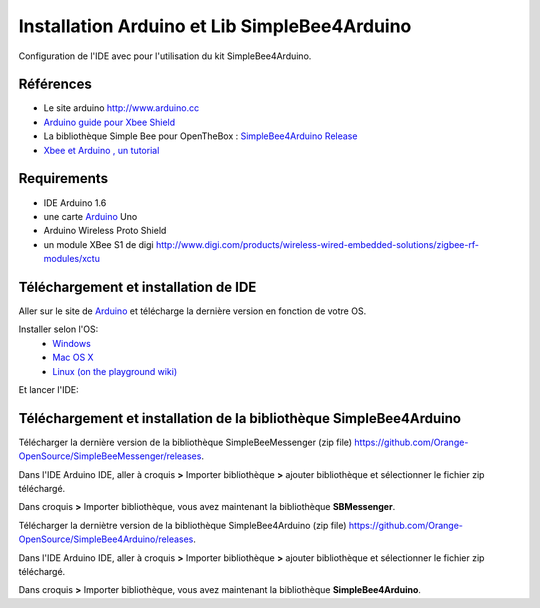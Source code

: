 =============================================
Installation Arduino et Lib SimpleBee4Arduino
=============================================

Configuration de l'IDE |Arduinologo| avec pour l'utilisation du kit SimpleBee4Arduino.

.. |OTBlogo| image:: http://openthebox.org/wp-content/uploads/2014/06/OB-Logo.png
.. |Arduinologo| image:: http://upload.wikimedia.org/wikipedia/commons/4/42/Arduino_Uno_logo.png
.. |arduinoblink| image:: http://arduino.cc/en/uploads/Guide/Arduino1Blink.png 
.. _Arduino: http://www.arduino.cc/

Références
----------
* Le site arduino |Arduinologo| http://www.arduino.cc
* `Arduino guide pour Xbee Shield`_
* La bibliothèque Simple Bee pour OpenTheBox : `SimpleBee4Arduino Release`_
* `Xbee et Arduino , un tutorial <http://jeromeabel.net/ressources/xbee-arduino>`_
   
.. _`Arduino guide pour Xbee Shield`: http://arduino.cc/en/Guide/ArduinoWirelessShield

.. _`SimpleBee4Arduino Release`: https://github.com/Orange-OpenSource/SimpleBee4Arduino/releases/latest
.. _`SimpleBeeMessenger Release`: https://github.com/Orange-OpenSource/SimpleBeeMessenger/releases/latest

.. _`SimpleBee4Arduino`: https://github.com/Orange-OpenSource/SimpleBee4Arduino
.. _`SimpleBeeMessenger`: https://github.com/Orange-OpenSource/SimpleBeeMessenger



Requirements
------------
* |Arduinologo| IDE Arduino 1.6
* une carte Arduino_ Uno
* Arduino Wireless Proto Shield
* un module XBee S1 de digi http://www.digi.com/products/wireless-wired-embedded-solutions/zigbee-rf-modules/xctu

   
Téléchargement et installation de |Arduinologo| IDE
---------------------------------------------------

Aller sur le site de Arduino_ et télécharge la dernière version en fonction de votre OS.

Installer selon l'OS:
 * `Windows <http://arduino.cc/en/Guide/Windows>`_
 * `Mac OS X <http://arduino.cc/en/Guide/MacOSX>`_
 * `Linux (on the playground wiki) <http://www.arduino.cc/playground/Learning/Linux>`_


Et lancer l'IDE:

|arduinoblink|



Téléchargement et installation de la bibliothèque SimpleBee4Arduino
-------------------------------------------------------------------

Télécharger la dernière version de la bibliothèque SimpleBeeMessenger (zip file) https://github.com/Orange-OpenSource/SimpleBeeMessenger/releases.

Dans l'IDE Arduino IDE, aller à croquis **>** Importer bibliothèque **>** ajouter bibliothèque et sélectionner le fichier zip téléchargé.

Dans croquis **>** Importer bibliothèque, vous avez maintenant la bibliothèque **SBMessenger**.

Télécharger la derniètre version de la bibliothèque SimpleBee4Arduino (zip file) https://github.com/Orange-OpenSource/SimpleBee4Arduino/releases.

Dans l'IDE Arduino IDE, aller à croquis **>** Importer bibliothèque **>** ajouter bibliothèque et sélectionner le fichier zip téléchargé.

Dans croquis **>** Importer bibliothèque, vous avez maintenant la bibliothèque **SimpleBee4Arduino**.


   
